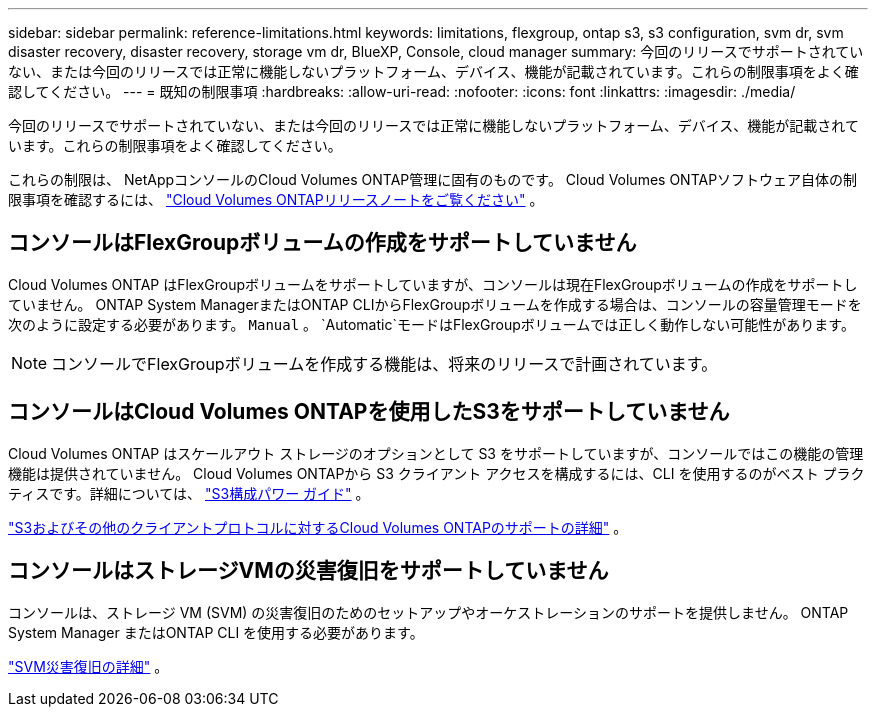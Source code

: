 ---
sidebar: sidebar 
permalink: reference-limitations.html 
keywords: limitations, flexgroup, ontap s3, s3 configuration, svm dr, svm disaster recovery, disaster recovery, storage vm dr, BlueXP, Console, cloud manager 
summary: 今回のリリースでサポートされていない、または今回のリリースでは正常に機能しないプラットフォーム、デバイス、機能が記載されています。これらの制限事項をよく確認してください。 
---
= 既知の制限事項
:hardbreaks:
:allow-uri-read: 
:nofooter: 
:icons: font
:linkattrs: 
:imagesdir: ./media/


[role="lead"]
今回のリリースでサポートされていない、または今回のリリースでは正常に機能しないプラットフォーム、デバイス、機能が記載されています。これらの制限事項をよく確認してください。

これらの制限は、 NetAppコンソールのCloud Volumes ONTAP管理に固有のものです。  Cloud Volumes ONTAPソフトウェア自体の制限事項を確認するには、 https://docs.netapp.com/us-en/cloud-volumes-ontap-relnotes/reference-limitations.html["Cloud Volumes ONTAPリリースノートをご覧ください"^] 。



== コンソールはFlexGroupボリュームの作成をサポートしていません

Cloud Volumes ONTAP はFlexGroupボリュームをサポートしていますが、コンソールは現在FlexGroupボリュームの作成をサポートしていません。  ONTAP System ManagerまたはONTAP CLIからFlexGroupボリュームを作成する場合は、コンソールの容量管理モードを次のように設定する必要があります。 `Manual` 。 `Automatic`モードはFlexGroupボリュームでは正しく動作しない可能性があります。


NOTE: コンソールでFlexGroupボリュームを作成する機能は、将来のリリースで計画されています。



== コンソールはCloud Volumes ONTAPを使用したS3をサポートしていません

Cloud Volumes ONTAP はスケールアウト ストレージのオプションとして S3 をサポートしていますが、コンソールではこの機能の管理機能は提供されていません。 Cloud Volumes ONTAPから S3 クライアント アクセスを構成するには、CLI を使用するのがベスト プラクティスです。詳細については、 http://docs.netapp.com/ontap-9/topic/com.netapp.doc.pow-s3-cg/home.html["S3構成パワー ガイド"^] 。

link:concept-client-protocols.html["S3およびその他のクライアントプロトコルに対するCloud Volumes ONTAPのサポートの詳細"] 。



== コンソールはストレージVMの災害復旧をサポートしていません

コンソールは、ストレージ VM (SVM) の災害復旧のためのセットアップやオーケストレーションのサポートを提供しません。  ONTAP System Manager またはONTAP CLI を使用する必要があります。

link:task-manage-svm-dr.html["SVM災害復旧の詳細"] 。
